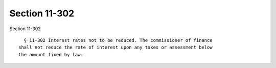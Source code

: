 Section 11-302
==============

Section 11-302 ::    
        
     
        § 11-302 Interest rates not to be reduced. The commissioner of finance
      shall not reduce the rate of interest upon any taxes or assessment below
      the amount fixed by law.
    
    
    
    
    
    
    